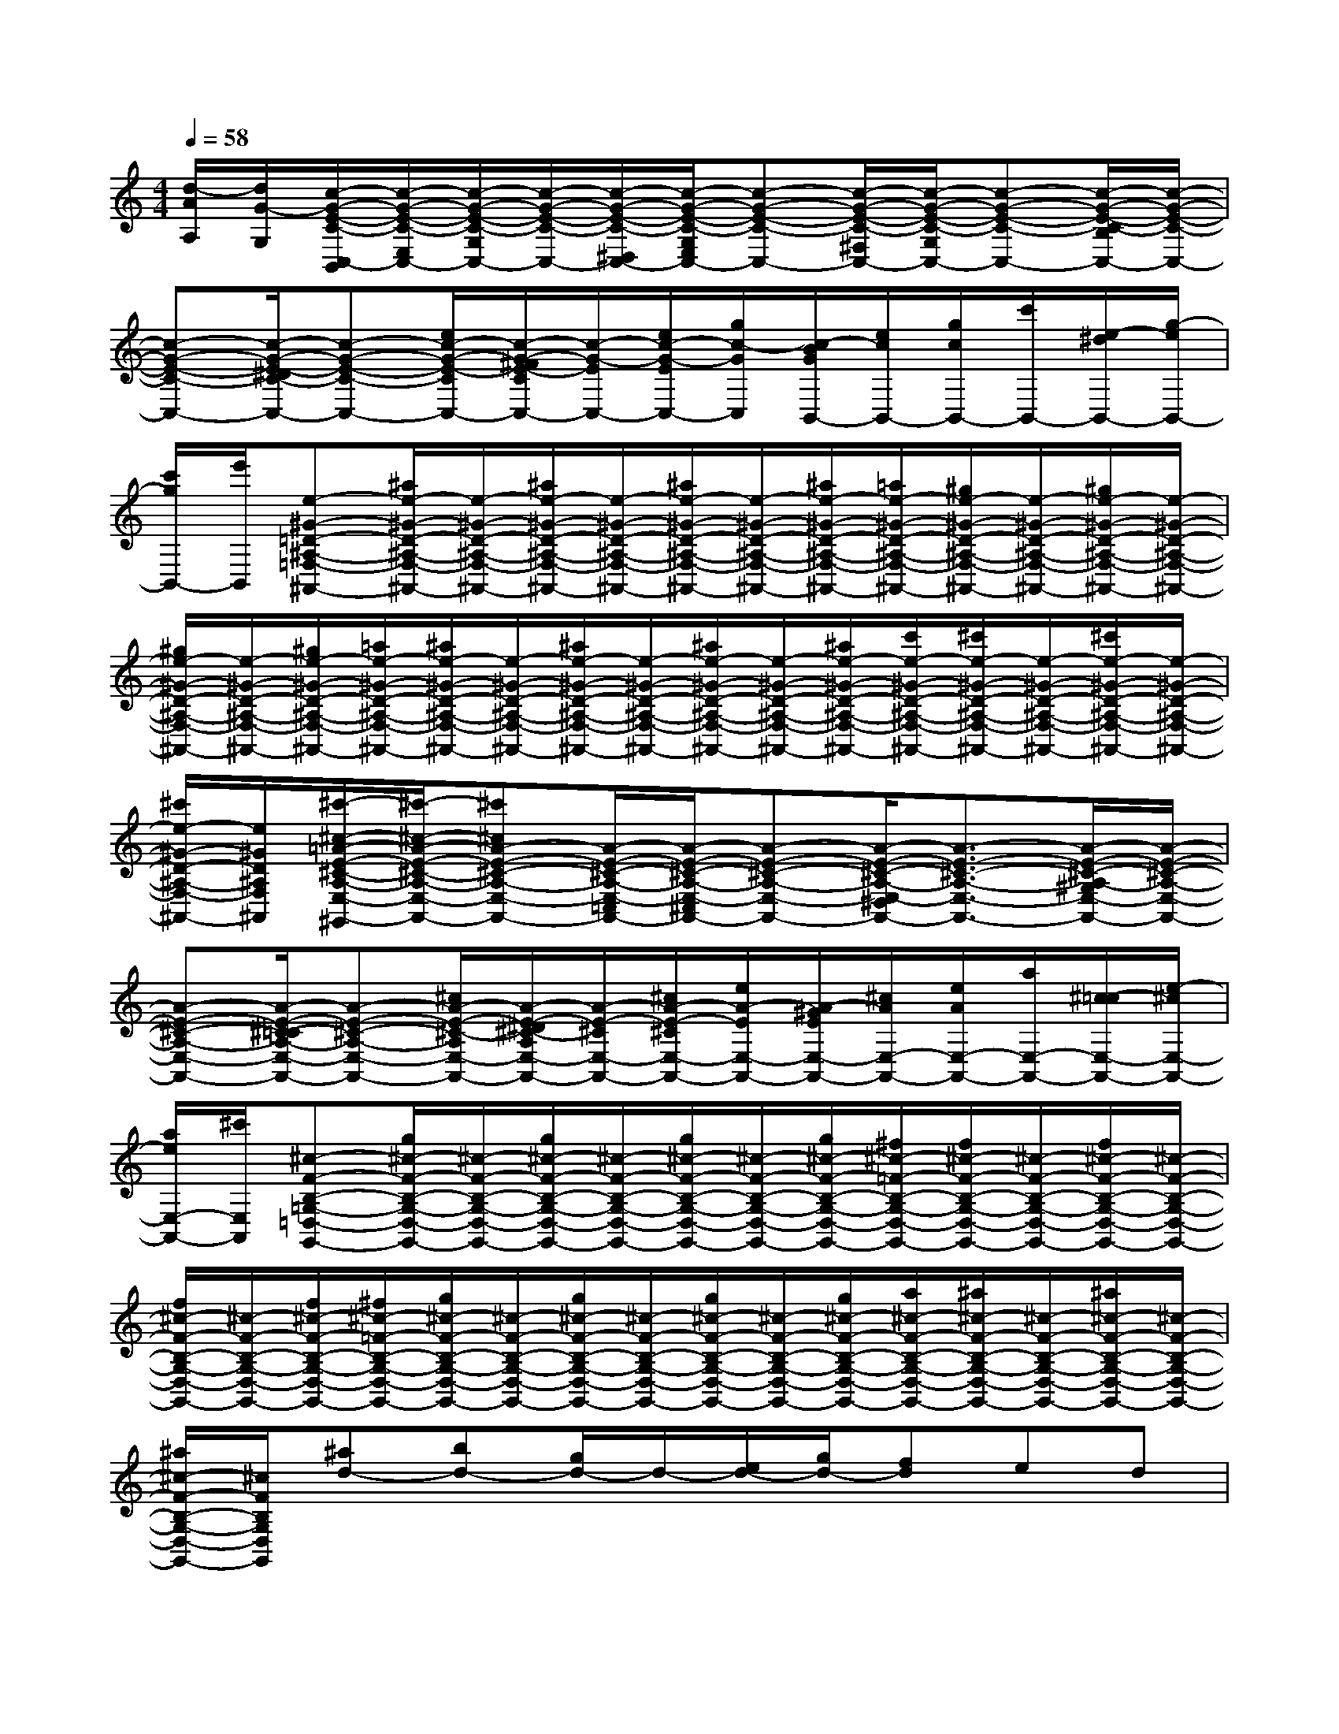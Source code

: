 X:1
T:
M:4/4
L:1/8
Q:1/4=58
K:C%0sharps
V:1
[d/2-A/2A,/2][d/2G/2-G,/2][c/2-G/2-E/2-C/2-C,/2-B,,/2][c/2-G/2-E/2-C/2-E,/2C,/2-][c/2-G/2-E/2-C/2-G,/2C,/2-][c/2-G/2-E/2-C/2-C,/2-][c/2-G/2-E/2-C/2-^D,/2C,/2-][c/2-G/2-E/2-C/2-G,/2E,/2C,/2-][c-G-E-C-C,-][c/2-G/2-E/2-C/2-^F,/2C,/2-][c/2-G/2-E/2-C/2-G,/2C,/2-][c-G-E-C-C,-][c/2-G/2-E/2-C/2-B,/2C,/2-][c/2-G/2-E/2-C/2-C,/2-]|
[c-G-E-C-C,-][c/2-G/2-E/2-^D/2C/2-C,/2-][c-G-E-C-C,-][e/2c/2-G/2-E/2-C/2C,/2-][c/2-G/2-^F/2E/2-C/2C,/2-][c/2-G/2-E/2C,/2-][e/2c/2-G/2-E/2C,/2-][g/2c/2-G/2C,/2][c/2-B/2G/2B,,/2-][e/2c/2B,,/2-][g/2c/2B,,/2-][c'/2B,,/2-][e/2-^d/2B,,/2-][g/2-e/2B,,/2-]|
[c'/2g/2B,,/2-][e'/2B,,/2][e-^G-=D-^A,-=F,-^A,,-][^a/2e/2-^G/2-D/2-^A,/2-F,/2-^A,,/2-][e/2-^G/2-D/2-^A,/2-F,/2-^A,,/2-][^a/2e/2-^G/2-D/2-^A,/2-F,/2-^A,,/2-][e/2-^G/2-D/2-^A,/2-F,/2-^A,,/2-][^a/2e/2-^G/2-D/2-^A,/2-F,/2-^A,,/2-][e/2-^G/2-D/2-^A,/2-F,/2-^A,,/2-][^a/2e/2-^G/2-D/2-^A,/2-F,/2-^A,,/2-][=a/2e/2-^G/2-D/2-^A,/2-F,/2-^A,,/2-][^g/2e/2-^G/2-D/2-^A,/2-F,/2-^A,,/2-][e/2-^G/2-D/2-^A,/2-F,/2-^A,,/2-][^g/2e/2-^G/2-D/2-^A,/2-F,/2-^A,,/2-][e/2-^G/2-D/2-^A,/2-F,/2-^A,,/2-]|
[^g/2e/2-^G/2-D/2-^A,/2-F,/2-^A,,/2-][e/2-^G/2-D/2-^A,/2-F,/2-^A,,/2-][^g/2e/2-^G/2-D/2-^A,/2-F,/2-^A,,/2-][=a/2e/2-^G/2-D/2-^A,/2-F,/2-^A,,/2-][^a/2e/2-^G/2-D/2-^A,/2-F,/2-^A,,/2-][e/2-^G/2-D/2-^A,/2-F,/2-^A,,/2-][^a/2e/2-^G/2-D/2-^A,/2-F,/2-^A,,/2-][e/2-^G/2-D/2-^A,/2-F,/2-^A,,/2-][^a/2e/2-^G/2-D/2-^A,/2-F,/2-^A,,/2-][e/2-^G/2-D/2-^A,/2-F,/2-^A,,/2-][^a/2e/2-^G/2-D/2-^A,/2-F,/2-^A,,/2-][c'/2e/2-^G/2-D/2-^A,/2-F,/2-^A,,/2-][^c'/2e/2-^G/2-D/2-^A,/2-F,/2-^A,,/2-][e/2-^G/2-D/2-^A,/2-F,/2-^A,,/2-][^c'/2e/2-^G/2-D/2-^A,/2-F,/2-^A,,/2-][e/2-^G/2-D/2-^A,/2-F,/2-^A,,/2-]|
[^c'/2e/2-^G/2-D/2-^A,/2-F,/2-^A,,/2-][e/2^G/2D/2^A,/2F,/2^A,,/2][^c'/2-^c/2-=A/2-E/2-^C/2-A,/2-E,/2-A,,/2-^G,,/2][^c'/2-^c/2-A/2-E/2-^C/2-A,/2-E,/2-^C,/2A,,/2-][^c'^cA-E-^C-A,-E,-A,,-][A/2-E/2-^C/2-A,/2-E,/2-=C,/2A,,/2-][A/2-E/2-^C/2-A,/2-E,/2-^C,/2A,,/2-][A-E-^C-A,-E,-A,,-][A/2-E/2-^C/2-A,/2-E,/2-^D,/2A,,/2-][A3/2-E3/2-^C3/2-A,3/2-E,3/2-A,,3/2-][A/2-E/2-^C/2-A,/2-^G,/2E,/2-A,,/2-][A/2-E/2-^C/2-A,/2-E,/2-A,,/2-]|
[A-E-^C-A,-E,-A,,-][A/2-E/2-^C/2-=C/2A,/2-E,/2-A,,/2-][A-E-^C-A,-E,-A,,-][^c/2A/2-E/2-^C/2-A,/2E,/2-A,,/2-][A/2-E/2-^D/2^C/2-A,/2E,/2-A,,/2-][A/2-E/2-^C/2E,/2-A,,/2-][^c/2A/2-E/2-^C/2E,/2-A,,/2-][e/2A/2-E/2E,/2-A,,/2-][A/2-^G/2E/2E,/2-A,,/2-][^c/2A/2E,/2-A,,/2-][e/2A/2E,/2-A,,/2-][a/2E,/2-A,,/2-][^c/2-=c/2E,/2-A,,/2-][e/2-^c/2E,/2-A,,/2-]|
[a/2e/2E,/2-A,,/2-][^c'/2E,/2A,,/2][^c-F-B,-=G,-=D,-G,,-][g/2^c/2-F/2-B,/2-G,/2-D,/2-G,,/2-][^c/2-F/2-B,/2-G,/2-D,/2-G,,/2-][g/2^c/2-F/2-B,/2-G,/2-D,/2-G,,/2-][^c/2-F/2-B,/2-G,/2-D,/2-G,,/2-][g/2^c/2-F/2-B,/2-G,/2-D,/2-G,,/2-][^c/2-F/2-B,/2-G,/2-D,/2-G,,/2-][g/2^c/2-F/2-B,/2-G,/2-D,/2-G,,/2-][^f/2^c/2-=F/2-B,/2-G,/2-D,/2-G,,/2-][f/2^c/2-F/2-B,/2-G,/2-D,/2-G,,/2-][^c/2-F/2-B,/2-G,/2-D,/2-G,,/2-][f/2^c/2-F/2-B,/2-G,/2-D,/2-G,,/2-][^c/2-F/2-B,/2-G,/2-D,/2-G,,/2-]|
[f/2^c/2-F/2-B,/2-G,/2-D,/2-G,,/2-][^c/2-F/2-B,/2-G,/2-D,/2-G,,/2-][f/2^c/2-F/2-B,/2-G,/2-D,/2-G,,/2-][^f/2^c/2-=F/2-B,/2-G,/2-D,/2-G,,/2-][g/2^c/2-F/2-B,/2-G,/2-D,/2-G,,/2-][^c/2-F/2-B,/2-G,/2-D,/2-G,,/2-][g/2^c/2-F/2-B,/2-G,/2-D,/2-G,,/2-][^c/2-F/2-B,/2-G,/2-D,/2-G,,/2-][g/2^c/2-F/2-B,/2-G,/2-D,/2-G,,/2-][^c/2-F/2-B,/2-G,/2-D,/2-G,,/2-][g/2^c/2-F/2-B,/2-G,/2-D,/2-G,,/2-][a/2^c/2-F/2-B,/2-G,/2-D,/2-G,,/2-][^a/2^c/2-F/2-B,/2-G,/2-D,/2-G,,/2-][^c/2-F/2-B,/2-G,/2-D,/2-G,,/2-][^a/2^c/2-F/2-B,/2-G,/2-D,/2-G,,/2-][^c/2-F/2-B,/2-G,/2-D,/2-G,,/2-]|
[^a/2^c/2-F/2-B,/2-G,/2-D,/2-G,,/2-][^c/2F/2B,/2G,/2D,/2G,,/2][^ad-][bd-][g/2d/2-]d/2-[e/2d/2-][g/2d/2-][fd]ed|
^ABdB2<G2[G/2G,/2][F/2F,/2]|
[E/2E,/2][D/2D,/2][=C,-C,,-][c'geG,-C,C,,][d'-g-e-c-G-E-C-G,-][d'gecGECG,][G,,-G,,,-][^afdG,G,,G,,,][d'-^a-f-d-F-D-^A,-F,-]|
[d'^afdFD^A,F,][C,-C,,-][c'geG,-C,C,,][e'2c'2g2e2G2E2C2G,2][G,,-G,,,-][^d'b^fG,G,,G,,,][^f'-^d'-b-^f-B-^F-^D-B,-^F,-]|
[^f'^d'b^fB^F^DB,^F,][C,-C,,-][e'-c'gG,-C,C,,][g'-e'-c'-g-ec-G-E-C-G,-][g'e'c'=agcGECG,][^a=f=dG,,-G,,,-][=aecG,,G,,,][g/2-d/2-^A/2-G/2D/2-^A,/2-F,/2-][g/2d/2^A/2D/2-^A,/2-F,/2-]|
[^d^F=D^A,=F,][ec-GC-C,-][gc-C-C,-][c-GC-C,-][cECC,][^A/2^A,/2^A,,/2][^G,^G,,][^A/2^A,/2^A,,/2][^G,/2^G,,/2][^A/2-^A,/2-^A,,/2-]|
[^A/2^A,/2^A,,/2][^G,/2^G,,/2][C,-C,,-][c'=geG,-C,C,,][d'-g-e-c-G-E-C-G,-][d'gecGECG,][G,,-G,,,-][^afdG,G,,G,,,][d'-^a-f-d-F-D-^A,-F,-]|
[d'^afdFD^A,F,][C,-C,,-][c'geG,-C,C,,][e'2c'2g2e2G2E2C2G,2][G,,-G,,,-][^d'b^fG,G,,G,,,][^f'-^d'-b-^f-B-^F-^D-B,-^F,-]